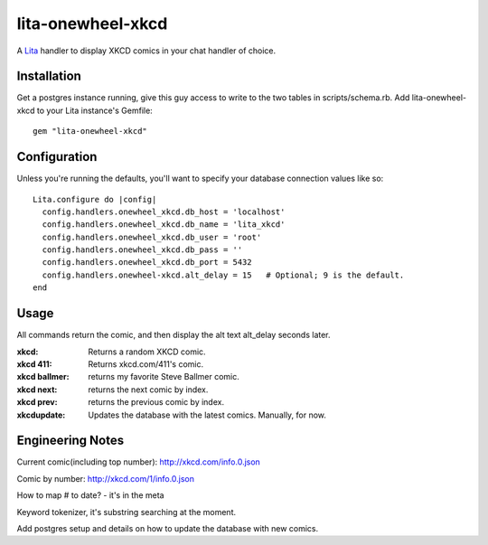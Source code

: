 lita-onewheel-xkcd
==================

.. image:: https://travis-ci.org/onewheelskyward/lita-onewheel-xkcd.png?branch=master :target: https://travis-ci.org/onewheelskyward/lita-onewheel-xkcd
.. image:: https://coveralls.io/repos/onewheelskyward/lita-onewheel-xkcd/badge.svg?branch=master&service=github :target: https://coveralls.io/github/onewheelskyward/lita-onewheel-xkcd?branch=master

A Lita_ handler to display XKCD comics in your chat handler of choice.  


Installation
------------
Get a postgres instance running, give this guy access to write to the two tables in scripts/schema.rb.
Add lita-onewheel-xkcd to your Lita instance's Gemfile:
::
  gem "lita-onewheel-xkcd"


Configuration
-------------
Unless you're running the defaults, you'll want to specify your database connection values like so:
::
  Lita.configure do |config|
    config.handlers.onewheel_xkcd.db_host = 'localhost'
    config.handlers.onewheel_xkcd.db_name = 'lita_xkcd'
    config.handlers.onewheel_xkcd.db_user = 'root'
    config.handlers.onewheel_xkcd.db_pass = ''
    config.handlers.onewheel_xkcd.db_port = 5432
    config.handlers.onewheel-xkcd.alt_delay = 15   # Optional; 9 is the default.
  end

Usage
-----
All commands return the comic, and then display the alt text alt_delay seconds later.

:xkcd: Returns a random XKCD comic.
:xkcd 411: Returns xkcd.com/411's comic.
:xkcd ballmer: returns my favorite Steve Ballmer comic.
:xkcd next: returns the next comic by index.
:xkcd prev: returns the previous comic by index.
:xkcdupdate: Updates the database with the latest comics.  Manually, for now.

Engineering Notes
-----------------

Current comic(including top number): http://xkcd.com/info.0.json 

Comic by number: http://xkcd.com/1/info.0.json

How to map # to date?  - it's in the meta

Keyword tokenizer, it's substring searching at the moment.

Add postgres setup and details on how to update the database with new comics.

.. _Lita: http://lita.io/
